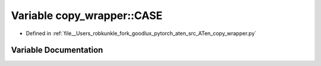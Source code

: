 .. _variable_copy_wrapper__CASE:

Variable copy_wrapper::CASE
===========================

- Defined in :ref:`file__Users_robkunkle_fork_goodlux_pytorch_aten_src_ATen_copy_wrapper.py`


Variable Documentation
----------------------


.. doxygenvariable:: copy_wrapper::CASE
